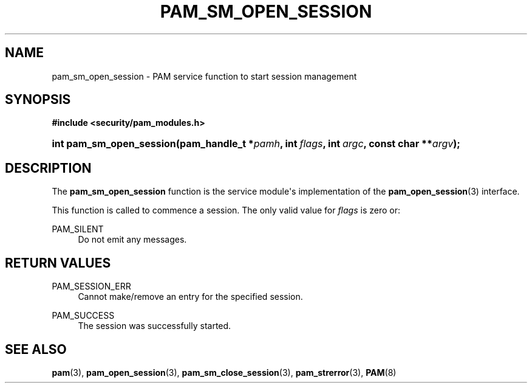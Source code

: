 '\" t
.\"     Title: pam_sm_open_session
.\"    Author: [FIXME: author] [see http://docbook.sf.net/el/author]
.\" Generator: DocBook XSL Stylesheets v1.79.1 <http://docbook.sf.net/>
.\"      Date: 09/03/2021
.\"    Manual: Linux-PAM Manual
.\"    Source: Linux-PAM Manual
.\"  Language: English
.\"
.TH "PAM_SM_OPEN_SESSION" "3" "09/03/2021" "Linux-PAM Manual" "Linux-PAM Manual"
.\" -----------------------------------------------------------------
.\" * Define some portability stuff
.\" -----------------------------------------------------------------
.\" ~~~~~~~~~~~~~~~~~~~~~~~~~~~~~~~~~~~~~~~~~~~~~~~~~~~~~~~~~~~~~~~~~
.\" http://bugs.debian.org/507673
.\" http://lists.gnu.org/archive/html/groff/2009-02/msg00013.html
.\" ~~~~~~~~~~~~~~~~~~~~~~~~~~~~~~~~~~~~~~~~~~~~~~~~~~~~~~~~~~~~~~~~~
.ie \n(.g .ds Aq \(aq
.el       .ds Aq '
.\" -----------------------------------------------------------------
.\" * set default formatting
.\" -----------------------------------------------------------------
.\" disable hyphenation
.nh
.\" disable justification (adjust text to left margin only)
.ad l
.\" -----------------------------------------------------------------
.\" * MAIN CONTENT STARTS HERE *
.\" -----------------------------------------------------------------
.SH "NAME"
pam_sm_open_session \- PAM service function to start session management
.SH "SYNOPSIS"
.sp
.ft B
.nf
#include <security/pam_modules\&.h>
.fi
.ft
.HP \w'int\ pam_sm_open_session('u
.BI "int pam_sm_open_session(pam_handle_t\ *" "pamh" ", int\ " "flags" ", int\ " "argc" ", const\ char\ **" "argv" ");"
.SH "DESCRIPTION"
.PP
The
\fBpam_sm_open_session\fR
function is the service module\*(Aqs implementation of the
\fBpam_open_session\fR(3)
interface\&.
.PP
This function is called to commence a session\&. The only valid value for
\fIflags\fR
is zero or:
.PP
PAM_SILENT
.RS 4
Do not emit any messages\&.
.RE
.SH "RETURN VALUES"
.PP
PAM_SESSION_ERR
.RS 4
Cannot make/remove an entry for the specified session\&.
.RE
.PP
PAM_SUCCESS
.RS 4
The session was successfully started\&.
.RE
.SH "SEE ALSO"
.PP
\fBpam\fR(3),
\fBpam_open_session\fR(3),
\fBpam_sm_close_session\fR(3),
\fBpam_strerror\fR(3),
\fBPAM\fR(8)
